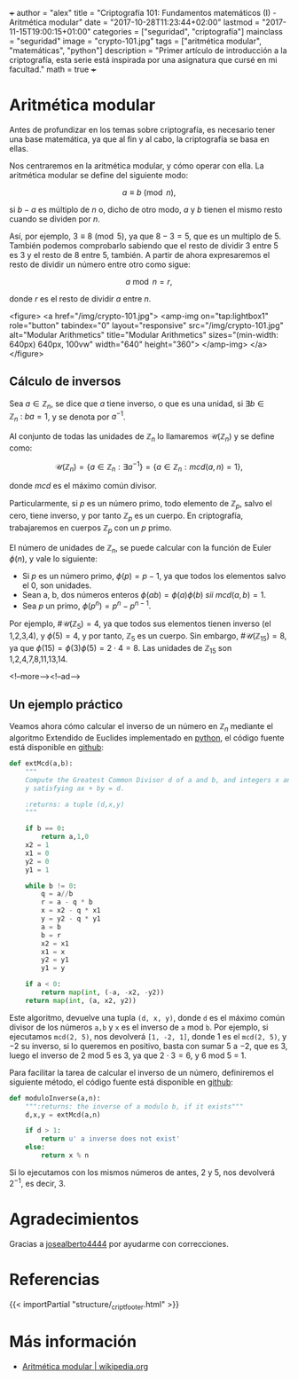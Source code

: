 +++
author = "alex"
title = "Criptografía 101: Fundamentos matemáticos (I) - Aritmética modular"
date = "2017-10-28T11:23:44+02:00"
lastmod = "2017-11-15T19:00:15+01:00"
categories = ["seguridad", "criptografía"]
mainclass = "seguridad"
image = "crypto-101.jpg"
tags = ["aritmética modular", "matemáticas", "python"]
description = "Primer artículo de introducción a la criptografía, esta serie está inspirada por una asignatura que cursé en mi facultad."
math = true
+++

* Aritmética modular

Antes de profundizar en los temas sobre criptografía, es necesario tener una base matemática, ya que al fin y al cabo, la criptografía se basa en ellas.

Nos centraremos en la aritmética modular, y cómo operar con ella. La aritmética modular se define del siguiente modo:

\[a \equiv b\pmod n,\]

si \(b - a\) es múltiplo de \(n\) o, dicho de otro modo, \(a\) y \(b\) tienen el mismo resto cuando se dividen por \(n\).

Así, por ejemplo, \(3 \equiv 8 \pmod 5\), ya que \(8 - 3 = 5\), que es un multiplo de 5. También podemos comprobarlo sabiendo que el resto de dividir 3 entre 5 es 3 y el resto de 8 entre 5, también. A partir de ahora expresaremos el resto de dividir un número entre otro como sigue:

\[a\bmod n = r,\]

donde \(r\) es el resto de dividir \(a\) entre \(n\).

<figure>
        <a href="/img/crypto-101.jpg">
          <amp-img
            on="tap:lightbox1"
            role="button"
            tabindex="0"
            layout="responsive"
            src="/img/crypto-101.jpg"
            alt="Modular Arithmetics"
            title="Modular Arithmetics"
            sizes="(min-width: 640px) 640px, 100vw"
            width="640"
            height="360">
          </amp-img>
        </a>
</figure>

** Cálculo de inversos

Sea \(a \in \mathbb Z_n\), se dice que \(a\) tiene inverso, o que es una unidad, si \(\exists b \in \mathbb Z_n\ :\ ba = 1\), y se denota por \(a^{-1}\).

Al conjunto de todas las unidades de \(\mathbb Z_n\) lo llamaremos \(\mathcal{U}(\mathbb Z_n)\) y se define como:

\[\mathcal{U}(\mathbb Z_n) = \{ a \in \mathbb Z_n : \exists a^{-1}\} = \{ a \in \mathbb Z_n : mcd(a, n) = 1\},\]

donde /mcd/ es el máximo común divisor.

Particularmente, si \(p\) es un número primo, todo elemento de \(\mathbb Z_p\), salvo el cero, tiene inverso, y por tanto \(\mathbb Z_p\) es un cuerpo. En criptografía, trabajaremos en cuerpos \(\mathbb Z_p\) con un \(p\) primo.

El número de unidades de \(\mathbb Z_n\), se puede calcular con la función de Euler \(\phi(n)\), y vale lo siguiente:

-  Si \(p\) es un número primo, \(\phi(p) = p - 1\), ya que todos los elementos salvo el 0, son unidades.
-  Sean a, b, dos números enteros \( \phi(ab) = \phi(a)\phi(b)\ sii\ mcd(a, b) = 1\).
-  Sea \(p\) un primo, \(\phi(p^n) = p^n - p^{n-1}\).

Por ejemplo, \(\#\mathcal{U}(\mathbb Z_5) = 4\), ya que todos sus elementos tienen inverso (el 1,2,3,4), y \(\phi(5) = 4\), y por tanto, \(\mathbb Z_5\) es un cuerpo. Sin embargo, \(\#\mathcal{U}(\mathbb Z_{15}) = 8\), ya que \(\phi(15) = \phi(3)\phi(5) = 2\cdot 4 = 8\). Las unidades de \(\mathbb Z_{15}\) son 1,2,4,7,8,11,13,14.

<!--more--><!--ad-->

** Un ejemplo práctico
Veamos ahora cómo calcular el inverso de un número en \(\mathbb Z_n\) mediante el algoritmo Extendido de Euclides implementado en [[/tags/python/][python]], el código fuente está disponible en [[https://github.com/algui91/grado_informatica_criptografia/blob/master/P1/modularArith/ej1.py][github]]:

#+BEGIN_SRC python
def extMcd(a,b):
    """
    Compute the Greatest Common Divisor d of a and b, and integers x and
    y satisfying ax + by = d.

    :returns: a tuple (d,x,y)
    """

    if b == 0:
        return a,1,0
    x2 = 1
    x1 = 0
    y2 = 0
    y1 = 1

    while b != 0:
        q = a//b
        r = a - q * b
        x = x2 - q * x1
        y = y2 - q * y1
        a = b
        b = r
        x2 = x1
        x1 = x
        y2 = y1
        y1 = y

    if a < 0:
        return map(int, (-a, -x2, -y2))
    return map(int, (a, x2, y2))
#+END_SRC

Este algoritmo, devuelve una tupla =(d, x, y)=, donde =d= es el máximo común divisor de los números =a,b= y =x= es el inverso de =a= mod =b=.  Por ejemplo, si ejecutamos =mcd(2, 5)=, nos devolverá =[1, -2, 1]=, donde 1 es el =mcd(2, 5)=, y \(-2\) su inverso, si lo queremos en positivo, basta con sumar 5 a \(-2\), que es 3, luego el inverso de 2 mod 5 es 3, ya que \(2 \cdot 3 = 6\), y 6 mod 5 = 1.

Para facilitar la tarea de calcular el inverso de un número, definiremos el siguiente método, el código fuente está disponible en [[https://github.com/algui91/grado_informatica_criptografia/blob/master/P1/modularArith/ej2.py][github]]:

#+BEGIN_SRC python
def moduloInverse(a,n):
    """:returns: the inverse of a modulo b, if it exists"""
    d,x,y = extMcd(a,n)

    if d > 1:
        return u' a inverse does not exist'
    else:
        return x % n
#+END_SRC

Si lo ejecutamos con los mismos números de antes, 2 y 5, nos devolverá \(2^{-1}\), es decir, 3.

* Agradecimientos

Gracias a [[https://github.com/josealberto4444/][josealberto4444]] por ayudarme con correcciones.

* Referencias

{{< importPartial "structure/_cript_footer.html" >}}

* Más información

- [[https://es.wikipedia.org/wiki/Aritm%25C3%25A9tica_modular][Aritmética modular | wikipedia.org]]
